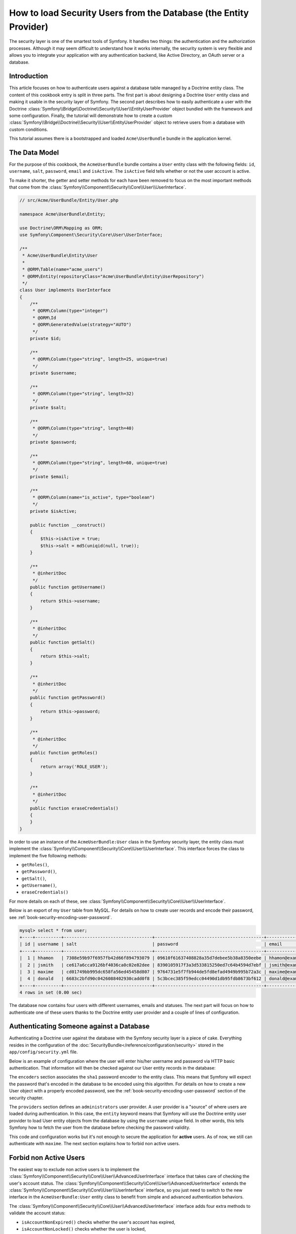 .. index::
   single: Security; User Provider
   single: Security; Entity Provider

How to load Security Users from the Database (the Entity Provider)
==================================================================

The security layer is one of the smartest tools of Symfony. It handles two
things: the authentication and the authorization processes. Although it may
seem difficult to understand how it works internally, the security system
is very flexible and allows you to integrate your application with any authentication
backend, like Active Directory, an OAuth server or a database.

Introduction
------------

This article focuses on how to authenticate users against a database table
managed by a Doctrine entity class. The content of this cookbook entry is split
in three parts. The first part is about designing a Doctrine ``User`` entity
class and making it usable in the security layer of Symfony. The second part
describes how to easily authenticate a user with the Doctrine
:class:`Symfony\\Bridge\\Doctrine\\Security\\User\\EntityUserProvider` object
bundled with the framework and some configuration.
Finally, the tutorial will demonstrate how to create a custom
:class:`Symfony\\Bridge\\Doctrine\\Security\\User\\EntityUserProvider` object to
retrieve users from a database with custom conditions.

This tutorial assumes there is a bootstrapped and loaded
``Acme\UserBundle`` bundle in the application kernel.

The Data Model
--------------

For the purpose of this cookbook, the ``AcmeUserBundle`` bundle contains a
``User`` entity class with the following fields: ``id``, ``username``, ``salt``,
``password``, ``email`` and ``isActive``. The ``isActive`` field tells whether
or not the user account is active.

To make it shorter, the getter and setter methods for each have been removed to
focus on the most important methods that come from the
:class:`Symfony\\Component\\Security\\Core\\User\\UserInterface`.

.. versionadded:: 2.1

    In Symfony 2.1, the ``equals`` method was removed from ``UserInterface``.
    If you need to override the default implementation of comparison logic,
    implement the new :class:`Symfony\\Component\\Security\\Core\\User\\EquatableInterface`
    interface.

.. code-block:: php

    // src/Acme/UserBundle/Entity/User.php

    namespace Acme\UserBundle\Entity;

    use Doctrine\ORM\Mapping as ORM;
    use Symfony\Component\Security\Core\User\UserInterface;

    /**
     * Acme\UserBundle\Entity\User
     *
     * @ORM\Table(name="acme_users")
     * @ORM\Entity(repositoryClass="Acme\UserBundle\Entity\UserRepository")
     */
    class User implements UserInterface
    {
        /**
         * @ORM\Column(type="integer")
         * @ORM\Id
         * @ORM\GeneratedValue(strategy="AUTO")
         */
        private $id;

        /**
         * @ORM\Column(type="string", length=25, unique=true)
         */
        private $username;

        /**
         * @ORM\Column(type="string", length=32)
         */
        private $salt;

        /**
         * @ORM\Column(type="string", length=40)
         */
        private $password;

        /**
         * @ORM\Column(type="string", length=60, unique=true)
         */
        private $email;

        /**
         * @ORM\Column(name="is_active", type="boolean")
         */
        private $isActive;

        public function __construct()
        {
            $this->isActive = true;
            $this->salt = md5(uniqid(null, true));
        }

        /**
         * @inheritDoc
         */
        public function getUsername()
        {
            return $this->username;
        }

        /**
         * @inheritDoc
         */
        public function getSalt()
        {
            return $this->salt;
        }

        /**
         * @inheritDoc
         */
        public function getPassword()
        {
            return $this->password;
        }

        /**
         * @inheritDoc
         */
        public function getRoles()
        {
            return array('ROLE_USER');
        }

        /**
         * @inheritDoc
         */
        public function eraseCredentials()
        {
        }
    }

In order to use an instance of the ``AcmeUserBundle:User`` class in the Symfony
security layer, the entity class must implement the
:class:`Symfony\\Component\\Security\\Core\\User\\UserInterface`. This
interface forces the class to implement the five following methods:

* ``getRoles()``,
* ``getPassword()``,
* ``getSalt()``,
* ``getUsername()``,
* ``eraseCredentials()``

For more details on each of these, see :class:`Symfony\\Component\\Security\\Core\\User\\UserInterface`.

Below is an export of my ``User`` table from MySQL. For details on how to
create user records and encode their password, see :ref:`book-security-encoding-user-password`.

.. code-block:: text

    mysql> select * from user;
    +----+----------+----------------------------------+------------------------------------------+--------------------+-----------+
    | id | username | salt                             | password                                 | email              | is_active |
    +----+----------+----------------------------------+------------------------------------------+--------------------+-----------+
    |  1 | hhamon   | 7308e59b97f6957fb42d66f894793079 | 09610f61637408828a35d7debee5b38a8350eebe | hhamon@example.com |         1 |
    |  2 | jsmith   | ce617a6cca9126bf4036ca0c02e82dee | 8390105917f3a3d533815250ed7c64b4594d7ebf | jsmith@example.com |         1 |
    |  3 | maxime   | cd01749bb995dc658fa56ed45458d807 | 9764731e5f7fb944de5fd8efad4949b995b72a3c | maxime@example.com |         0 |
    |  4 | donald   | 6683c2bfd90c0426088402930cadd0f8 | 5c3bcec385f59edcc04490d1db95fdb8673bf612 | donald@example.com |         1 |
    +----+----------+----------------------------------+------------------------------------------+--------------------+-----------+
    4 rows in set (0.00 sec)

The database now contains four users with different usernames, emails and
statuses. The next part will focus on how to authenticate one of these users
thanks to the Doctrine entity user provider and a couple of lines of
configuration.

Authenticating Someone against a Database
-----------------------------------------

Authenticating a Doctrine user against the database with the Symfony security
layer is a piece of cake. Everything resides in the configuration of the
:doc:`SecurityBundle</reference/configuration/security>` stored in the
``app/config/security.yml`` file.

Below is an example of configuration where the user will enter his/her
username and password via HTTP basic authentication. That information will
then be checked against our User entity records in the database:

.. configuration-block::

    .. code-block:: yaml

        # app/config/security.yml

        security:
            encoders:
                Acme\UserBundle\Entity\User:
                    algorithm:        sha1
                    encode_as_base64: false
                    iterations:       1

            role_hierarchy:
                ROLE_ADMIN:       ROLE_USER
                ROLE_SUPER_ADMIN: [ ROLE_USER, ROLE_ADMIN, ROLE_ALLOWED_TO_SWITCH ]

            providers:
                administrators:
                    entity: { class: AcmeUserBundle:User, property: username }

            firewalls:
                admin_area:
                    pattern:    ^/admin
                    http_basic: ~

            access_control:
                - { path: ^/admin, roles: ROLE_ADMIN }

The ``encoders`` section associates the ``sha1`` password encoder to the entity
class. This means that Symfony will expect the password that's encoded in
the database to be encoded using this algorithm. For details on how to create
a new User object with a properly encoded password, see the
:ref:`book-security-encoding-user-password` section of the security chapter.

The ``providers`` section defines an ``administrators`` user provider. A
user provider is a "source" of where users are loaded during authentication.
In this case, the ``entity`` keyword means that Symfony will use the Doctrine
entity user provider to load User entity objects from the database by using
the ``username`` unique field. In other words, this tells Symfony how to
fetch the user from the database before checking the password validity.

This code and configuration works but it's not enough to secure the application
for **active** users. As of now, we still can authenticate with ``maxime``. The
next section explains how to forbid non active users.

Forbid non Active Users
-----------------------

The easiest way to exclude non active users is to implement the
:class:`Symfony\\Component\\Security\\Core\\User\\AdvancedUserInterface`
interface that takes care of checking the user's account status.
The :class:`Symfony\\Component\\Security\\Core\\User\\AdvancedUserInterface`
extends the :class:`Symfony\\Component\\Security\\Core\\User\\UserInterface`
interface, so you just need to switch to the new interface in the ``AcmeUserBundle:User``
entity class to benefit from simple and advanced authentication behaviors.

The :class:`Symfony\\Component\\Security\\Core\\User\\AdvancedUserInterface`
interface adds four extra methods to validate the account status:

* ``isAccountNonExpired()`` checks whether the user's account has expired,
* ``isAccountNonLocked()`` checks whether the user is locked,
* ``isCredentialsNonExpired()`` checks whether the user's credentials (password)
  has expired,
* ``isEnabled()`` checks whether the user is enabled.

For this example, the first three methods will return ``true`` whereas the
``isEnabled()`` method will return the boolean value in the ``isActive`` field.

.. code-block:: php

    // src/Acme/UserBundle/Entity/User.php

    namespace Acme\Bundle\UserBundle\Entity;

    // ...
    use Symfony\Component\Security\Core\User\AdvancedUserInterface;

    // ...
    class User implements AdvancedUserInterface
    {
        // ...
        public function isAccountNonExpired()
        {
            return true;
        }

        public function isAccountNonLocked()
        {
            return true;
        }

        public function isCredentialsNonExpired()
        {
            return true;
        }

        public function isEnabled()
        {
            return $this->isActive;
        }
    }

If we try to authenticate a ``maxime``, the access is now forbidden as this
user does not have an enabled account. The next session will focus on how
to write a custom entity provider to authenticate a user with his username
or his email address.

Authenticating Someone with a Custom Entity Provider
----------------------------------------------------

The next step is to allow a user to authenticate with his username or his email
address as they are both unique in the database. Unfortunately, the native
entity provider is only able to handle a single property to fetch the user from
the database.

To accomplish this, create a custom entity provider that looks for a user
whose username *or* email field matches the submitted login username.
The good news is that a Doctrine repository object can act as an entity user
provider if it implements the
:class:`Symfony\\Component\\Security\\Core\\User\\UserProviderInterface`. This
interface comes with three methods to implement: ``loadUserByUsername($username)``,
``refreshUser(UserInterface $user)``, and ``supportsClass($class)``. For
more details, see :class:`Symfony\\Component\\Security\\Core\\User\\UserProviderInterface`.

The code below shows the implementation of the
:class:`Symfony\\Component\\Security\\Core\\User\\UserProviderInterface` in the
``UserRepository`` class::

    // src/Acme/UserBundle/Entity/UserRepository.php

    namespace Acme\UserBundle\Entity;

    use Symfony\Component\Security\Core\User\UserInterface;
    use Symfony\Component\Security\Core\User\UserProviderInterface;
    use Symfony\Component\Security\Core\Exception\UsernameNotFoundException;
    use Symfony\Component\Security\Core\Exception\UnsupportedUserException;
    use Doctrine\ORM\EntityRepository;
    use Doctrine\ORM\NoResultException;

    class UserRepository extends EntityRepository implements UserProviderInterface
    {
        public function loadUserByUsername($username)
        {
            $q = $this
                ->createQueryBuilder('u')
                ->where('u.username = :username OR u.email = :email')
                ->setParameter('username', $username)
                ->setParameter('email', $username)
                ->getQuery()
            ;

            try {
                // The Query::getSingleResult() method throws an exception
                // if there is no record matching the criteria.
                $user = $q->getSingleResult();
            } catch (NoResultException $e) {
                throw new UsernameNotFoundException(sprintf('Unable to find an active admin AcmeUserBundle:User object identified by "%s".', $username), null, 0, $e);
            }

            return $user;
        }

        public function refreshUser(UserInterface $user)
        {
            $class = get_class($user);
            if (!$this->supportsClass($class)) {
                throw new UnsupportedUserException(sprintf('Instances of "%s" are not supported.', $class));
            }

            return $this->loadUserByUsername($user->getUsername());
        }

        public function supportsClass($class)
        {
            return $this->getEntityName() === $class || is_subclass_of($class, $this->getEntityName());
        }
    }

To finish the implementation, the configuration of the security layer must be
changed to tell Symfony to use the new custom entity provider instead of the
generic Doctrine entity provider. It's trival to achieve by removing the
``property`` field in the ``security.providers.administrators.entity`` section
of the ``security.yml`` file.

.. configuration-block::

    .. code-block:: yaml

        # app/config/security.yml
        security:
            # ...
            providers:
                administrators:
                    entity: { class: AcmeUserBundle:User }
            # ...

By doing this, the security layer will use an instance of ``UserRepository`` and
call its ``loadUserByUsername()`` method to fetch a user from the database
whether he filled in his username or email address.

Managing Roles in the Database
------------------------------

The end of this tutorial focuses on how to store and retrieve a list of roles
from the database. As mentioned previously, when your user is loaded, its
``getRoles()`` method returns the array of security roles that should be
assigned to the user. You can load this data from anywhere - a hardcoded
list used for all users (e.g. ``array('ROLE_USER')``), a Doctrine array
property called ``roles``, or via a Doctrine relationship, as we'll learn
about in this section.

.. caution::

    In a typical setup, you should always return at least 1 role from the ``getRoles()``
    method. By convention, a role called ``ROLE_USER`` is usually returned.
    If you fail to return any roles, it may appear as if your user isn't
    authenticated at all.

In this example, the ``AcmeUserBundle:User`` entity class defines a
many-to-many relationship with a ``AcmeUserBundle:Group`` entity class. A user
can be related several groups and a group can be composed of one or
more users. As a group is also a role, the previous ``getRoles()`` method now
returns the list of related groups::

    // src/Acme/UserBundle/Entity/User.php

    namespace Acme\Bundle\UserBundle\Entity;

    use Doctrine\Common\Collections\ArrayCollection;

    // ...
    class User implements AdvancedUserInterface
    {
        /**
         * @ORM\ManyToMany(targetEntity="Group", inversedBy="users")
         *
         */
        private $groups;

        public function __construct()
        {
            $this->groups = new ArrayCollection();
        }

        // ...

        public function getRoles()
        {
            return $this->groups->toArray();
        }
    }

The ``AcmeUserBundle:Group`` entity class defines three table fields (``id``,
``name`` and ``role``). The unique ``role`` field contains the role name used by
the Symfony security layer to secure parts of the application. The most
important thing to notice is that the ``AcmeUserBundle:Group`` entity class
implements the :class:`Symfony\\Component\\Security\\Core\\Role\\RoleInterface`
that forces it to have a ``getRole()`` method::

    namespace Acme\Bundle\UserBundle\Entity;

    use Symfony\Component\Security\Core\Role\RoleInterface;
    use Doctrine\Common\Collections\ArrayCollection;
    use Doctrine\ORM\Mapping as ORM;

    /**
     * @ORM\Table(name="acme_groups")
     * @ORM\Entity()
     */
    class Group implements RoleInterface
    {
        /**
         * @ORM\Column(name="id", type="integer")
         * @ORM\Id()
         * @ORM\GeneratedValue(strategy="AUTO")
         */
        private $id;

        /**
         * @ORM\Column(name="name", type="string", length=30)
         */
        private $name;

        /**
         * @ORM\Column(name="role", type="string", length=20, unique=true)
         */
        private $role;

        /**
         * @ORM\ManyToMany(targetEntity="User", mappedBy="groups")
         */
        private $users;

        public function __construct()
        {
            $this->users = new ArrayCollection();
        }

        // ... getters and setters for each property

        /**
         * @see RoleInterface
         */
        public function getRole()
        {
            return $this->role;
        }
    }

To improve performances and avoid lazy loading of groups when retrieving a user
from the custom entity provider, the best solution is to join the groups
relationship in the ``UserRepository::loadUserByUsername()`` method. This will
fetch the user and his associated roles / groups with a single query::

    // src/Acme/UserBundle/Entity/UserRepository.php

    namespace Acme\Bundle\UserBundle\Entity;

    // ...

    class UserRepository extends EntityRepository implements UserProviderInterface
    {
        public function loadUserByUsername($username)
        {
            $q = $this
                ->createQueryBuilder('u')
                ->select('u, g')
                ->leftJoin('u.groups', 'g')
                ->where('u.username = :username OR u.email = :email')
                ->setParameter('username', $username)
                ->setParameter('email', $username)
                ->getQuery()
            ;

            // ...
        }

        // ...
    }

The ``QueryBuilder::leftJoin()`` method joins and fetches related groups from
the ``AcmeUserBundle:User`` model class when a user is retrieved with his email
address or username.
